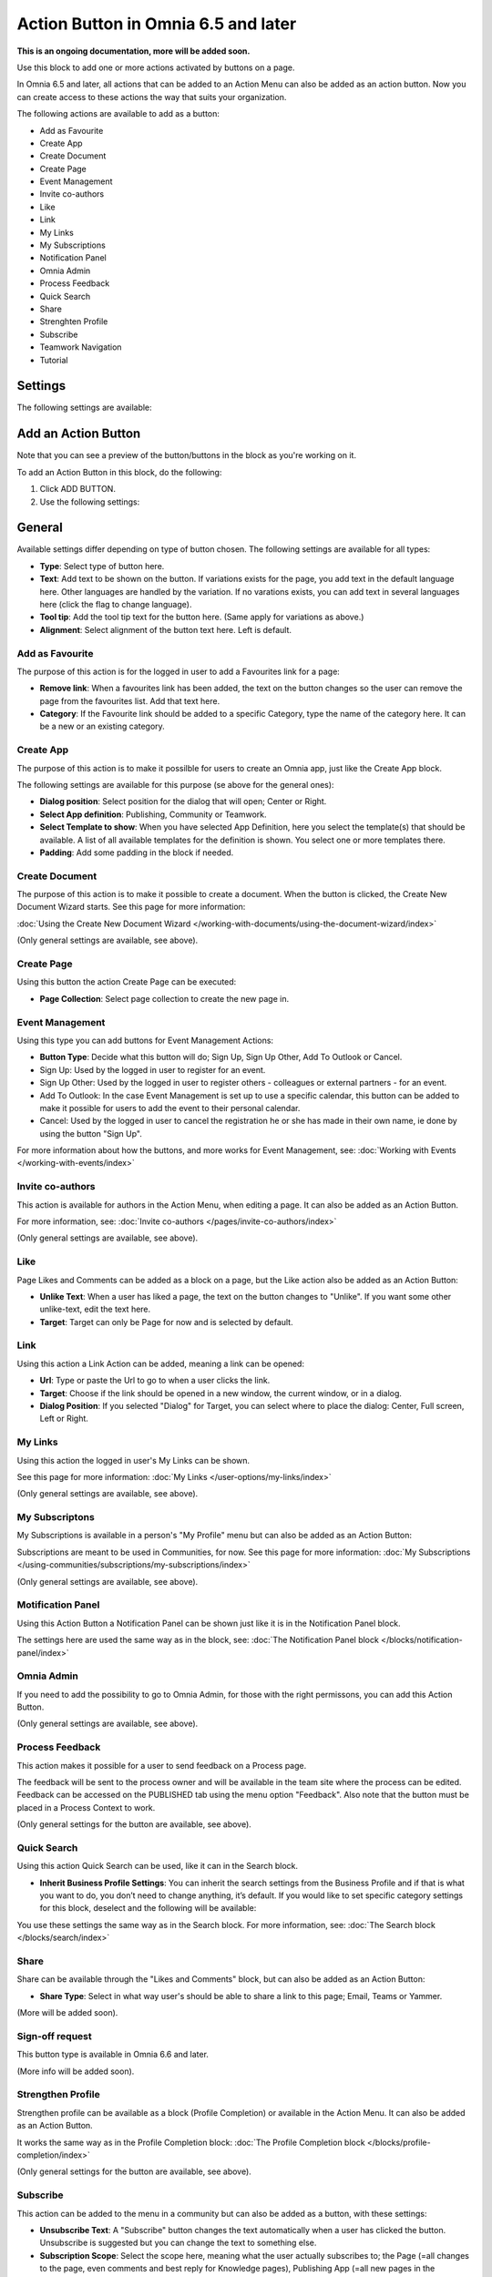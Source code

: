 Action Button in Omnia 6.5 and later
=========================================

**This is an ongoing documentation, more will be added soon.**

Use this block to add one or more actions activated by buttons on a page.

In Omnia 6.5 and later, all actions that can be added to an Action Menu can also be added as an action button. Now you can create access to these actions the way that suits your organization.

The following actions are available to add as a button:

+ Add as Favourite
+ Create App
+ Create Document
+ Create Page
+ Event Management
+ Invite co-authors
+ Like
+ Link
+ My Links
+ My Subscriptions
+ Notification Panel
+ Omnia Admin
+ Process Feedback
+ Quick Search
+ Share
+ Strenghten Profile
+ Subscribe
+ Teamwork Navigation
+ Tutorial

Settings
***********
The following settings are available:

.. image:: action-button-65-settings.png

Add an Action Button
***********************
Note that you can see a preview of the button/buttons in the block as you're working on it.

To add an Action Button in this block, do the following:

1. Click ADD BUTTON.
2. Use the following settings:

.. image:: action-button-65-settings-new.png

General
**********
Available settings differ depending on type of button chosen. The following settings are available for all types:

+ **Type**: Select type of button here. 
+ **Text**: Add text to be shown on the button. If variations exists for the page, you add text in the default language here. Other languages are handled by the variation. If no varations exists, you can add text in several languages here (click the flag to change language).
+ **Tool tip**: Add the tool tip text for the button here. (Same apply for variations as above.)
+ **Alignment**: Select alignment of the button text here. Left is default.

Add as Favourite
------------------
The purpose of this action is for the logged in user to add a Favourites link for a page:

.. image:: action-button-favourite.png

+ **Remove link**: When a favourites link has been added, the text on the button changes so the user can remove the page from the favourites list. Add that text here. 
+ **Category**: If the Favourite link should be added to a specific Category, type the name of the category here. It can be a new or an existing category.

Create App
------------
The purpose of this action is to make it possilble for users to create an Omnia app, just like the Create App block.

The following settings are available for this purpose (se above for the general ones):

.. image:: action-button-create-app.png

+ **Dialog position**: Select position for the dialog that will open; Center or Right.
+ **Select App definition**: Publishing, Community or Teamwork.
+ **Select Template to show**: When you have selected App Definition, here you select the template(s) that should be available. A list of all available templates for the definition is shown. You select one or more templates there.
+ **Padding**: Add some padding in the block if needed.

Create Document
----------------
The purpose of this action is to make it possible to create a document. When the button is clicked, the Create New Document Wizard starts. See this page for more information:

:doc:`Using the Create New Document Wizard </working-with-documents/using-the-document-wizard/index>`

(Only general settings are available, see above).

Create Page
-------------
Using this button the action Create Page can be executed:

.. image:: action-button-create-page.png

+ **Page Collection**: Select page collection to create the new page in.

Event Management
------------------
Using this type you can add buttons for Event Management Actions:

.. image:: action-button-event-management.png

+ **Button Type**: Decide what this button will do; Sign Up, Sign Up Other, Add To Outlook or Cancel. 

+ Sign Up: Used by the logged in user to register for an event. 
+ Sign Up Other: Used by the logged in user to register others - colleagues or external partners - for an event.
+ Add To Outlook: In the case Event Management is set up to use a specific calendar, this button can be added to make it possible for users to add the event to their personal calendar.
+ Cancel: Used by the logged in user to cancel the registration he or she has made in their own name, ie done by using the button "Sign Up". 

For more information about how the buttons, and more works for Event Management, see: :doc:`Working with Events </working-with-events/index>`

Invite co-authors
-------------------
This action is available for authors in the Action Menu, when editing a page. It can also be added as an Action Button.

For more information, see: :doc:`Invite co-authors </pages/invite-co-authors/index>`

(Only general settings are available, see above).

Like
-------
Page Likes and Comments can be added as a block on a page, but the Like action also be added as an Action Button:

.. image:: action-button-like.png

+ **Unlike Text**: When a user has liked a page, the text on the button changes to "Unlike". If you want some other unlike-text, edit the text here.
+ **Target**: Target can only be Page for now and is selected by default.

Link
------
Using this action a Link Action can be added, meaning a link can be opened:

+ **Url**: Type or paste the Url to go to when a user clicks the link. 
+ **Target**: Choose if the link should be opened in a new window, the current window, or in a dialog. 
+ **Dialog Position**: If you selected "Dialog" for Target, you can select where to place the dialog: Center, Full screen, Left or Right.

My Links
---------
Using this action the logged in user's My Links can be shown.

See this page for more information: :doc:`My Links </user-options/my-links/index>`

(Only general settings are available, see above).

My Subscriptons
----------------
My Subscriptions is available in a person's "My Profile" menu but can also be added as an Action Button:

Subscriptions are meant to be used in Communities, for now. See this page for more information: :doc:`My Subscriptions </using-communities/subscriptions/my-subscriptions/index>`

(Only general settings are available, see above).

Motification Panel
--------------------
Using this Action Button a Notification Panel can be shown just like it is in the Notification Panel block.

.. image:: action-button-notification-panel.png

The settings here are used the same way as in the block, see: :doc:`The Notification Panel block </blocks/notification-panel/index>`

Omnia Admin
-------------
If you need to add the possibility to go to Omnia Admin, for those with the right permissons, you can add this Action Button.

(Only general settings are available, see above).

Process Feedback
----------------------
This action makes it possible for a user to send feedback on a Process page.

The feedback will be sent to the process owner and will be available in the team site where the process can be edited. Feedback can be accessed on the PUBLISHED tab using the menu option "Feedback". Also note that the button must be placed in a Process Context to work.

(Only general settings for the button are available, see above).

Quick Search
---------------
Using this action Quick Search can be used, like it can in the Search block.

.. image:: action-button-quick-search.png

+ **Inherit Business Profile Settings**: You can inherit the search settings from the Business Profile and if that is what you want to do, you don’t need to change anything, it’s default. If you would like to set specific category settings for this block, deselect and the following will be available:

.. image:: action-button-quick-search-specific.png

You use these settings the same way as in the Search block. For more information, see: :doc:`The Search block </blocks/search/index>`

Share
--------
Share can be available through the "Likes and Comments" block, but can also be added as an Action Button:

.. image:: action-button-share.png

+ **Share Type**: Select in what way user's should be able to share a link to this page; Email, Teams or Yammer.

(More will be added soon).

Sign-off request
-----------------
This button type is available in Omnia 6.6 and later.

.. image:: action-button-sign-off.png

(More info will be added soon).

Strengthen Profile
----------------------
Strengthen profile can be available as a block (Profile Completion) or available in the Action Menu. It can also be added as an Action Button.

It works the same way as in the Profile Completion block: :doc:`The Profile Completion block </blocks/profile-completion/index>`

(Only general settings for the button are available, see above).

Subscribe
-----------
This action can be added to the menu in a community but can also be added as a button, with these settings:

.. image:: action-button-subscribe-new.png

+ **Unsubscribe Text**: A "Subscribe" button changes the text automatically when a user has clicked the button. Unsubscribe is suggested but you can change the text to something else.  
+ **Subscription Scope**: Select the scope here, meaning what the user actually subscribes to; the Page (=all changes to the page, even comments and best reply for Knowledge pages), Publishing App (=all new pages in the Publishing App, but not changes to existing pages) or Page Collection (=all new pages in the Page Collection, but not changes to existing pages).

Teamwork Navigation
---------------------

Style
---------------
These settings are available for Style:

.. image:: action-button-65-style.png

+ **Button Style**: You can select Depressed, Flat or Raised as the style. Note that a flat button doesn't have any background color, so the text should normally be black for a flat button.
+ **Size**: The size of the button can be small, medium or large.
+ **Round**: For round button edges, select this option.
+ **Outline**: For an outlined button, select this option. Note that the outline has the same color as the text, and there's no background color, so the text color should normally be black, if you select Outline.
+ **Fill**: If the button should fill the whole width of the block, select this option.
+ **Background Color and Text Color**: Choose colors here. Note the comments about Flat button style and Outline above.
+ **Icon Type**: To add an icon to the buttton, first select the Icon Type here.
+ **Icon**: When you have selected the Icon Type, select the icon in this list. The icon is placed to the left of the button text.
+ **Icon Alignment**: Select the alignment of the buttons within the block area.

Layout
*********
The LAYOUT tab contains general settings, see: :doc:`General Block Settings </blocks/general-block-settings/index>`

Write
******
On this tab you decide if settings for the block (the buttons) should be available for editing in Write mode or not. 

.. image:: action-button-write.png

Edit an Action Button
**********************
To edit a button, click the pen. To delete a button, click the dustbin. 

When editing a button, the same settings as when you create a new button is available, see above.



